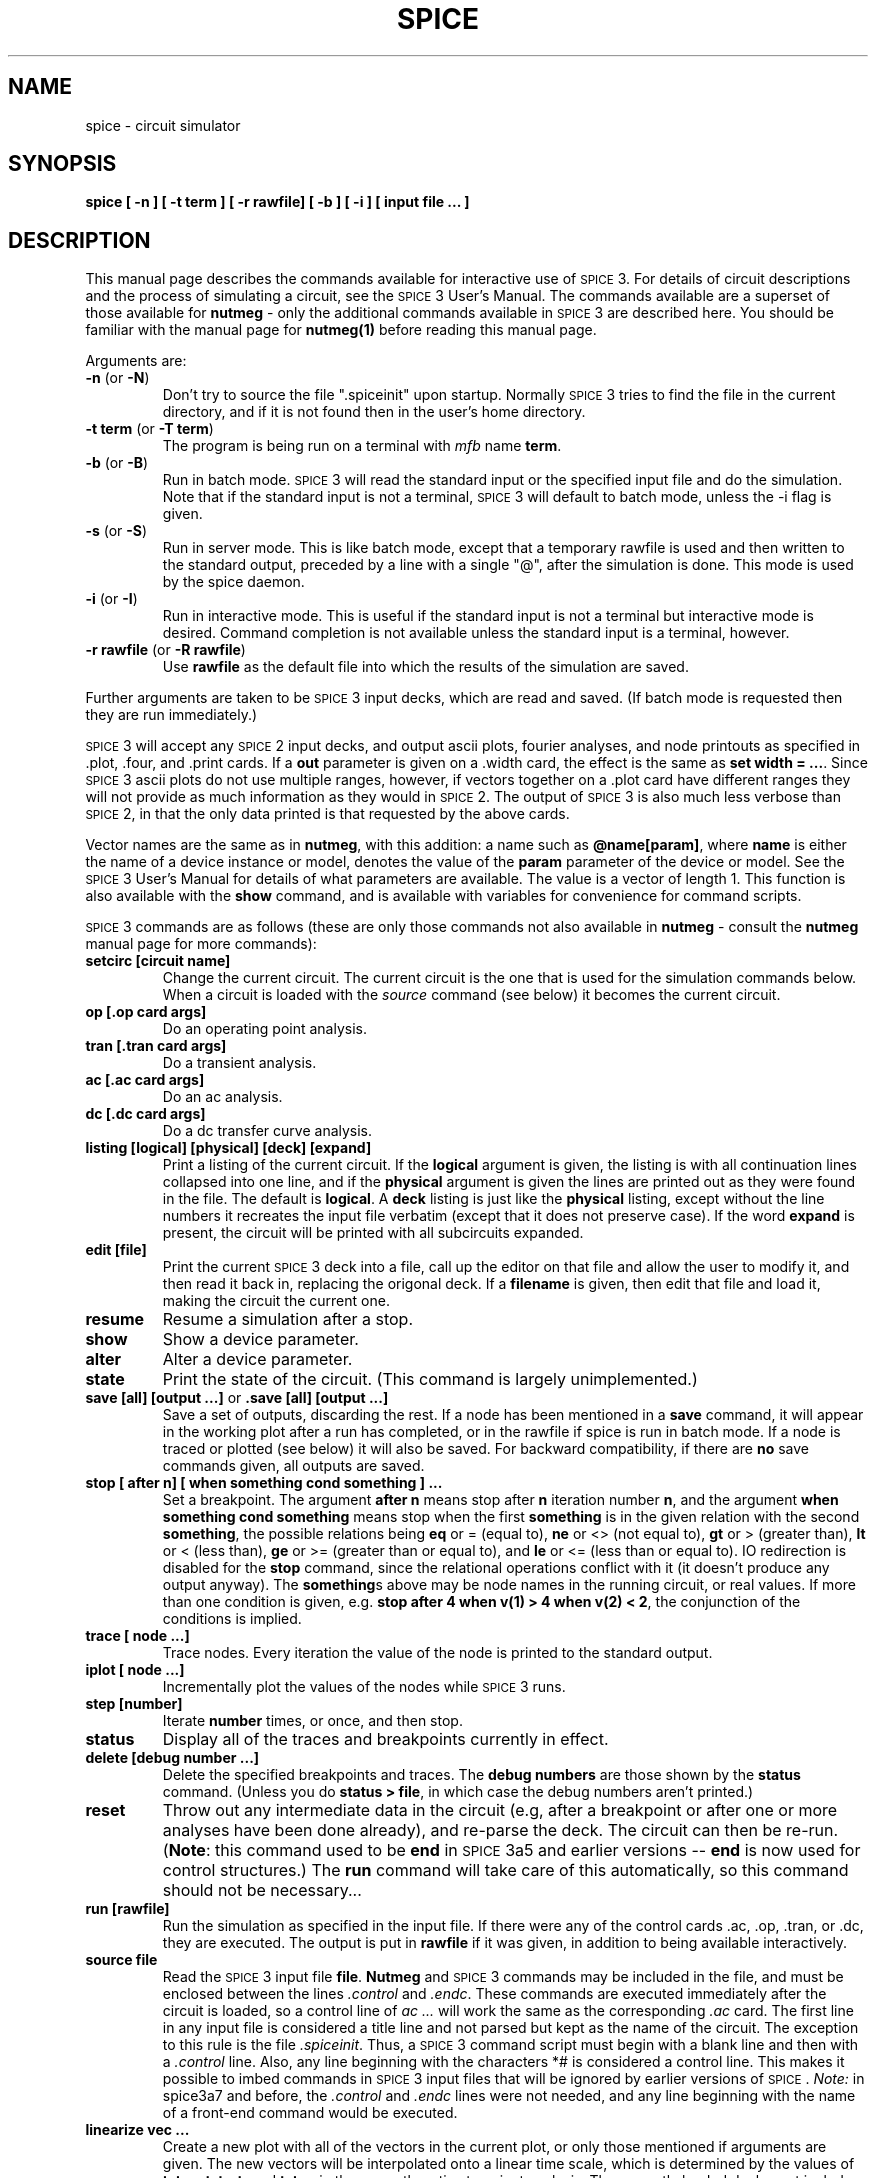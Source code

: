 .\" RCS Info: $Revision: 1.1 $ on $Date: 2000/04/27 20:04:01 $
.\"           $Source: /cvsroot/ngspice/ngspice/ng-spice-rework/man/man1/Attic/spice.1,v $
.\" Copyright (c) 1985 Wayne A. Christopher, U. C. Berkeley CAD Group
.TH SPICE 1 "20 March 1986"
.ds S \s-2SPICE\s+2\&3
.UC 4
.SH NAME
spice \- circuit simulator
.SH SYNOPSIS
\fBspice [ -n ] [ -t term ] [ -r rawfile] [ -b ]
[ -i ] [ input file ... ]\fR
.SH DESCRIPTION
This manual page describes the commands available for interactive
use of \*S. For details of circuit descriptions and the
process of simulating a circuit, see the \*S User's Manual.
The commands available are a superset of those available for
\fBnutmeg\fR \- only the additional commands available in \*S
are described here.  You should be familiar with the manual page for
\fBnutmeg(1)\fR before reading this manual page.
.PP
Arguments are:
.TP
\fB-n\fR (or \fB-N\fR)
Don't try to source the file ".spiceinit" upon startup. Normally \*S
tries to find the file in the current directory, and if it is not found then
in the user's home directory.
.TP
\fB-t term\fR (or \fB-T term\fR)
The program is being run on a terminal with \fImfb\fR name \fBterm\fR.
.TP
\fB-b\fR (or \fB-B\fR)
Run in batch mode. \*S will read the standard input or the specified
input file and do the simulation. Note that if the standard input
is not a terminal, \*S will default to batch mode, unless the
-i flag is given.
.TP
\fB-s\fR (or \fB-S\fR)
Run in server mode. This is like batch mode, except that a temporary
rawfile is used and then written to the standard output, preceded by
a line with a single "@", after the simulation is done. This mode
is used by the spice daemon.
.TP
\fB-i\fR (or \fB-I\fR)
Run in interactive mode. This is useful if the standard input is
not a terminal but interactive mode is desired. Command completion is
not available unless the standard input is a terminal, however.
.TP
\fB-r rawfile\fR (or \fB-R rawfile\fR)
Use \fBrawfile\fR as the default file into which the results of
the simulation are saved.
.PP
Further arguments are taken to be \*S input decks, which are read
and saved. (If batch mode is requested then they are run immediately.)
.PP
\*S will accept any \s-2SPICE\s+2\&2 input decks, and output
ascii plots, fourier analyses, and node printouts as specified
in .plot, .four, and .print cards.  If a \fBout\fR parameter
is given on a .width card, the effect is the same as \fBset width = ...\fR.
Since \*S ascii plots do not use multiple ranges, however, if vectors
together on a .plot card have different ranges they will not provide
as much information as they would in \s-2SPICE\s+2\&2. The output
of \*S is also much less verbose than \s-2SPICE\s+2\&2, in that the only
data printed is that requested by the above cards.
.PP
Vector names are the same as in \fBnutmeg\fR, with this addition:
a name such as \fB@name[param]\fR, where \fBname\fR is either
the name of a device instance or model, denotes the value of the
\fBparam\fR parameter of the device or model. See the \*S User's
Manual for details of what parameters are available. The value is a
vector of length 1.  This function is also available with the
\fBshow\fR command, and is available with variables for convenience for
command scripts.
.PP
\*S
commands are as follows (these are only those commands not also
available in \fBnutmeg\fR \- consult the \fBnutmeg\fR manual page for
more commands):
.TP
\fBsetcirc [circuit name]\fR
Change the current circuit. The current circuit is the one that is
used for the simulation commands below. When a circuit is loaded
with the \fIsource\fR command (see below) it becomes the
current circuit.
.TP
\fBop [.op card args]\fR
Do an operating point analysis.
.TP
\fBtran [.tran card args]\fR
Do a transient analysis.
.TP
\fBac [.ac card args]\fR
Do an ac analysis.
.TP
\fBdc [.dc card args]\fR
Do a dc transfer curve analysis.
.TP
\fBlisting [logical] [physical] [deck] [expand]\fR
Print a listing of the current circuit. If the \fBlogical\fR argument
is given, the listing is with all continuation lines collapsed
into one line, and if the \fBphysical\fR
argument is given the lines are printed out as they were found in
the file. The default is \fBlogical\fR. A \fBdeck\fR listing is just like
the \fBphysical\fR listing, except without the line numbers it recreates
the input file verbatim (except that it does not preserve case).
If the word \fBexpand\fR is present, the circuit will be printed with all
subcircuits expanded.
.TP
\fBedit [file]\fR
Print the current \*S deck into a file, call up the editor on that file
and allow the user to modify it, and then read it back in, replacing
the origonal deck. If a \fBfilename\fR is given, then edit that file
and load it, making the circuit the current one.
.TP
\fBresume\fR
Resume a simulation after a stop.
.TP
\fBshow \fR
Show a device parameter.
.TP
\fBalter \fR
Alter a device parameter.
.TP
\fBstate\fR
Print the state of the circuit.  (This command is largely unimplemented.)
.TP
\fBsave [all] [output ...]\fR  or \fB.save [all] [output ...]\fR
Save a set of outputs, discarding the rest. If a node has been mentioned
in a \fBsave\fR command, it will appear in the working plot after
a run has completed, or in the rawfile if spice is run in batch
mode. If a node is traced or plotted (see below) it will
also be saved. For backward compatibility, if there are \fBno\fR save
commands given, all outputs are saved.
.TP
\fBstop [ after n] [ when something cond something ] ... \fR
Set a breakpoint. The argument \fBafter n\fR means stop after \fBn\fR
iteration number \fBn\fR, and the argument 
\fBwhen something cond something\fR means
stop when the first \fBsomething\fR is in the given relation with
the second \fBsomething\fR, the possible relations being
\fBeq\fR or = (equal to),
\fBne\fR or <> (not equal to),
\fBgt\fR or > (greater than),
\fBlt\fR or < (less than),
\fBge\fR or >= (greater than or equal to), and
\fBle\fR or <= (less than or equal to).
IO redirection is disabled for the \fBstop\fR command, since the relational
operations conflict with it (it doesn't produce any output anyway).
The \fBsomething\fR\&s above may be node names in
the running circuit, or real values.
If more than one condition is given, e.g.
\fBstop after 4 when v(1) > 4 when v(2) < 2\fR, the conjunction of
the conditions is implied.
.TP
\fBtrace [ node ...]\fR
Trace nodes. Every iteration the value of the node is printed to the
standard output.
.TP
\fBiplot [ node ...]\fR
Incrementally plot the values of the nodes while \*S runs.
.TP
\fBstep [number]\fR
Iterate \fBnumber\fR times, or once, and then stop.
.TP
\fBstatus\fR
Display all of the traces and breakpoints currently in effect.
.TP
\fBdelete [debug number ...]\fR
Delete the specified breakpoints and traces. The \fBdebug numbers\fR
are those shown by the \fBstatus\fR command. (Unless you do
\fBstatus > file\fR, in which case the debug numbers aren't printed.)
.TP
\fBreset\fR
Throw out any intermediate data in the circuit (e.g, after a breakpoint
or after one or more analyses have been done already), and re-parse
the deck. The circuit can then be re-run. (\fBNote\fR: this command
used to be \fBend\fR in \s-2SPICE\s+2 3a5 and earlier versions -- \fBend\fR
is now used for control structures.)  The \fBrun\fR command will take
care of this automatically, so this command should not be necessary...
.TP
\fBrun [rawfile]\fR
Run the simulation as specified in the input file. If there were any
of the control cards .ac, .op, .tran, or .dc, they are executed. The output
is put in \fBrawfile\fR if it was given, in addition to being available
interactively.
.TP
\fBsource file\fR
Read the \*S input file \fBfile\fR. \fBNutmeg\fR and \*S commands may be
included in the file, and must be enclosed between the lines
\fI.control\fR and \fI.endc\fR.  These commands
are executed immediately after the circuit is loaded, so a control line
of \fIac ...\fR will work the same as the corresponding \fI.ac\fR card.
The first line in any input file is considered a title
line and not parsed but kept as the name of the circuit. The
exception to this rule is the file \fI.spiceinit\fR.
Thus, a \*S command script must begin with a blank line and then with
a \fI.control\fR line.
Also, any line beginning with the characters *# is considered a control
line.  This makes it possible to imbed commands in \*S input files
that will be ignored by earlier versions of \s-2SPICE\s+2.
\fINote:\fR in spice3a7 and before, the \fI.control\fR and \fI.endc\fR
lines were not needed, and any line beginning with the name of a front-end
command would be executed.
.TP
\fBlinearize vec ...\fR
Create a new plot with all of the vectors in the current plot, or
only those mentioned if arguments are given.  The new vectors
will be interpolated onto a linear time scale, which is determined
by the values of \fBtstep, tstart,\fR and \fBtstop\fR in the
currently active transient analysis.  The currently loaded deck
must include a transient analysis (a \fBtran\fR command may be run
interactively before the last \fBreset\fR, alternately), and the
current plot must be from this transient analysis.  This command
is needed because \s-2SPICE\s+2\&3 doesn't output the results
from a transient analysis in the same manner that \s-2SPICE\s+2\&2 did.
.PP
There are several \fBset\fR variables that \*S uses but \fBnutmeg\fR
does not. They are:
.IP "" 16
\fBeditor\fR
.br
The editor to use for the \fBedit\fR command.
.IP
\fBmodelcard\fR
.br
The name of the model card (normally \fB.model\fR).
.IP
\fBnoaskquit\fR
.br
Do not check to make sure that there are no circuits suspended and
no plots unsaved.  Normally \*S will warn the user when he tries to
quit if this is the case.
.IP
\fBnobjthack\fR
.br
Assume that BJT's have 4 nodes.
.IP
\fBnoparse\fR
.br
Don't attempt to parse decks when they are read in (useful for
debugging). Of course, they
cannot be run if they are not parsed.
.IP
\fBnosubckt\fR
.br
Don't expand subcircuits.
.IP
\fBrenumber\fR
.br
Renumber input lines when a deck has \fB.include\fR's.
.IP
\fBsubend\fR
.br
The card to end subcircuits (normally \fB.ends\fR).
.IP
\fBsubinvoke\fR
.br
The prefix to invoke subcircuits (normally \fBx\fR).
.IP
\fBsubstart\fR
.br
The card to begin subcircuits (normally \fB.subckt\fR).
.PP
There are a number of \fBrusage\fR parameters available, in addition
to the ones available in \fBnutmeg\fR:
.IP "" 16
.PP
If there are subcircuits in the input file, \*S expands instances of them.
A subcircuit is delimited by the cards
.B .subckt
and
.B .ends,
or whatever the value of the variables
.B substart
and
.B subend
is, respectively. An instance of a subcircuit is created by specifying
a device with type 'x' \- the device line is written
.IP
\fBxname node1 node2 ... subcktname\fR
.LP
where the nodes are the node names that replace the formal parameters
on the \fB.subckt\fR line. All nodes that are not formal parameters
are prepended with the name given to the instance and a ':', as are
the names of the devices in the subcircuit. If there are several nested
subcircuits, node and device names look like \fBsubckt1:subckt2:...:name\fR.
If the variable \fBsubinvoke\fR is set, then it is used as the prefix
that specifies instances of subcircuits, instead of 'x'.
.SH "VMS NOTES"
The standard suffix for rawspice files in VMS is ".raw".
.PP
You may have to redefine the value EDITOR if you wish to use the \fBedit\fR
command, since the default for VMS is "vi".
.SH "SEE ALSO"
nutmeg(1), sconvert(1), spice(1), mfb(3), writedata(3)
\*S User's Guide
.SH AUTHORS
\*S:  Tom Quarles (quarles@cad.berkeley.edu)
.br
\fBnutmeg\fR / User interface: Wayne Christopher (faustus@cad.berkeley.edu)
.SH BUGS
.PP
\*S will recognise all the notations used in \s-2SPICE\s+2\&2 \fB.plot\fR
cards, and will translate \fBvp(1)\fR into \fBph(v(1))\fR, and so
forth. However, if there are spaces in these names it won't work. Hence
\fBv(1, 2)\fR and \fB(-.5, .5)\fR aren't recognised.
.PP
BJT's can have either 3 or 4 nodes, which makes it difficult for the subcircuit
expansion routines to decide what to rename. If the fourth parameter has
been declared as a model name, then it is assumed that there are 3 nodes,
otherwise it is considered a node. To disable this kludge, you can set
the variable "nobjthack", which will force BJT's to have 4 nodes (for the
purposes of subcircuit expansion, at least).
.PP
The \fB@name[param]\fR notation might not work with \fBtrace, iplot,\fR etc.
yet.
.PP
The first line of a command file (except for the \fI.spiceinit\fR file)
should be a comment.  Otherwise \s-2SPICE\s+2 may create an empty circuit
structure.
.SH CAVEATS
.PP
\*S files specified on the command line are read in before the\fB .spiceinit\fR
file is read. Thus if you define aliases there that you call in a
\*S source file mentioned on the command line, they won't be recognised.

